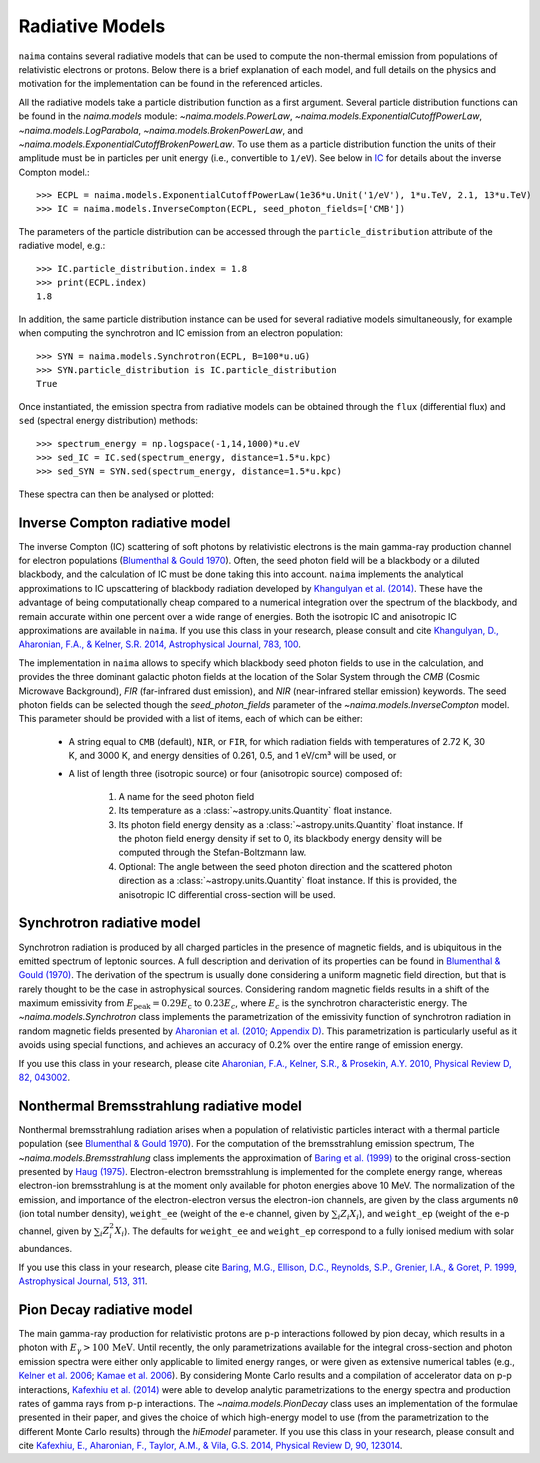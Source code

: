 .. _radiative:

Radiative Models
================

``naima`` contains several radiative models that can be used to compute the
non-thermal emission from populations of relativistic electrons or protons.
Below there is a brief explanation of each model, and full details on the
physics and motivation for the implementation can be found in the referenced
articles.

All the radiative models take a particle distribution function as a first
argument. Several particle distribution functions can be found in the
`naima.models` module: `~naima.models.PowerLaw`,
`~naima.models.ExponentialCutoffPowerLaw`, `~naima.models.LogParabola`,
`~naima.models.BrokenPowerLaw`, and
`~naima.models.ExponentialCutoffBrokenPowerLaw`. To use them as a particle
distribution function the units of their amplitude must be in particles per unit
energy (i.e., convertible to ``1/eV``). See below in `IC`_ for details about
the inverse Compton model.::

    >>> ECPL = naima.models.ExponentialCutoffPowerLaw(1e36*u.Unit('1/eV'), 1*u.TeV, 2.1, 13*u.TeV)
    >>> IC = naima.models.InverseCompton(ECPL, seed_photon_fields=['CMB'])

The parameters of the particle distribution can be accessed through the
``particle_distribution`` attribute of the radiative model, e.g.::

    >>> IC.particle_distribution.index = 1.8
    >>> print(ECPL.index)
    1.8

In addition, the same particle distribution instance can be used for several
radiative models simultaneously, for example when computing the synchrotron and
IC emission from an electron population::

    >>> SYN = naima.models.Synchrotron(ECPL, B=100*u.uG)
    >>> SYN.particle_distribution is IC.particle_distribution
    True

Once instantiated, the emission spectra from radiative models can be obtained
through the ``flux`` (differential flux) and ``sed`` (spectral energy
distribution) methods::

    >>> spectrum_energy = np.logspace(-1,14,1000)*u.eV
    >>> sed_IC = IC.sed(spectrum_energy, distance=1.5*u.kpc)
    >>> sed_SYN = SYN.sed(spectrum_energy, distance=1.5*u.kpc)

These spectra can then be analysed or plotted:

.. plot::

    import naima
    import astropy.units as u

    # Define models
    ECPL = naima.models.ExponentialCutoffPowerLaw(1e36*u.Unit('1/eV'),
            1*u.TeV, 2.1, 13*u.TeV)

    IC_CMB = naima.models.InverseCompton(ECPL, seed_photon_fields=['CMB'])
    IC_FIR = naima.models.InverseCompton(ECPL, seed_photon_fields=['FIR'])
    IC_NIR = naima.models.InverseCompton(ECPL, seed_photon_fields=['NIR'])
    IC_CMB.particle_distribution.index = 1.8
    SYN = naima.models.Synchrotron(ECPL, B=100*u.uG)

    # Compute SEDs
    spectrum_energy = np.logspace(-1,14,1000)*u.eV
    sed_IC_CMB = IC_CMB.sed(spectrum_energy, distance=1.5*u.kpc)
    sed_IC_FIR = IC_FIR.sed(spectrum_energy, distance=1.5*u.kpc)
    sed_IC_NIR = IC_NIR.sed(spectrum_energy, distance=1.5*u.kpc)
    sed_IC_tot = sed_IC_CMB + sed_IC_FIR + sed_IC_NIR
    sed_SYN = SYN.sed(spectrum_energy, distance=1.5*u.kpc)

    # Plot
    plt.figure(figsize=(8,4))
    plt.rc('font', family='serif')
    plt.loglog(spectrum_energy,sed_IC_CMB,lw=1,
            ls='-',label='IC (CMB)',c='0.25')
    plt.loglog(spectrum_energy,sed_IC_FIR,lw=1,
            ls='--',label='IC (FIR)',c='0.25')
    plt.loglog(spectrum_energy,sed_IC_NIR,lw=1,
            ls=':',label='IC (NIR)',c='0.25')
    plt.loglog(spectrum_energy,sed_IC_tot,lw=2,
            label='IC (total)',c='r')
    plt.loglog(spectrum_energy,sed_SYN,lw=2,label='Sync',c='b')
    plt.xlabel('Photon energy [{0}]'.format(
            spectrum_energy.unit.to_string('latex_inline')))
    plt.ylabel('$E^2 dN/dE$ [{0}]'.format(
            sed_SYN.unit.to_string('latex_inline')))
    plt.ylim(bottom=1e-15)
    plt.tight_layout()
    plt.legend(loc='lower left')


.. _IC:

Inverse Compton radiative model
-------------------------------

The inverse Compton (IC) scattering of soft photons by relativistic electrons is
the main gamma-ray production channel for electron populations (`Blumenthal &
Gould 1970`_). Often, the seed photon field will be a blackbody or a diluted
blackbody, and the calculation of IC must be done taking this into account.
``naima`` implements the analytical approximations to IC upscattering of
blackbody radiation developed by `Khangulyan et al. (2014)`_. These have the
advantage of being computationally cheap compared to a numerical integration
over the spectrum of the blackbody, and remain accurate within one percent over
a wide range of energies. Both the isotropic IC and anisotropic IC
approximations are available in ``naima``. If you use this class in your
research, please consult and cite `Khangulyan, D., Aharonian, F.A., & Kelner,
S.R.  2014, Astrophysical Journal, 783, 100
<http://adsabs.harvard.edu/abs/2014ApJ...783..100K>`_.

.. _Khangulyan et al. (2014): http://adsabs.harvard.edu/abs/2014ApJ...783..100K

The implementation in ``naima`` allows to specify which blackbody seed photon
fields to use in the calculation, and provides the three dominant galactic
photon fields at the location of the Solar System through the `CMB` (Cosmic
Microwave Background), `FIR` (far-infrared dust emission), and `NIR`
(near-infrared stellar emission) keywords. The seed photon fields can be
selected though the `seed_photon_fields` parameter of the
`~naima.models.InverseCompton` model. This parameter should be provided with a
list of items, each of which can be either:

    * A string equal to ``CMB`` (default), ``NIR``, or ``FIR``, for which
      radiation fields with temperatures of 2.72 K, 30 K, and 3000 K, and
      energy densities of 0.261, 0.5, and 1 eV/cm³ will be used, or

    * A list of length three (isotropic source) or four (anisotropic source)
      composed of:

        1. A name for the seed photon field
        2. Its temperature as a :class:`~astropy.units.Quantity` float
           instance.
        3. Its photon field energy density as a
           :class:`~astropy.units.Quantity` float instance. If the photon
           field energy density if set to 0, its blackbody energy density
           will be computed through the Stefan-Boltzmann law.
        4. Optional: The angle between the seed photon direction and the scattered
           photon direction as a :class:`~astropy.units.Quantity` float
           instance. If this is provided, the anisotropic IC differential
           cross-section will be used.

.. _SY:

Synchrotron radiative model
---------------------------

Synchrotron radiation is produced by all charged particles in the presence of
magnetic fields, and is ubiquitous in the emitted spectrum of leptonic sources.
A full description and derivation of its properties can be found in `Blumenthal
& Gould (1970)`_. The derivation of the spectrum is usually done considering a
uniform magnetic field direction, but that is rarely thought to be the case in
astrophysical sources. Considering random magnetic fields results in a shift of
the maximum emissivity from :math:`E_\mathrm{peak}=0.29 E_\mathrm{c}` to
:math:`0.23 E_c`, where :math:`E_c` is the synchrotron characteristic energy. The
`~naima.models.Synchrotron` class implements the parametrization of the
emissivity function of synchrotron radiation in random magnetic fields presented
by `Aharonian et al. (2010; Appendix D)`_. This parametrization is particularly
useful as it avoids using special functions, and achieves an accuracy of 0.2%
over the entire range of emission energy.

If you use this class in your research, please cite `Aharonian, F.A., Kelner,
S.R., & Prosekin, A.Y. 2010, Physical Review D, 82, 043002
<http://adsabs.harvard.edu/abs/2010PhRvD..82d3002A>`_. 

.. _Aharonian et al. (2010; Appendix D):
        http://adsabs.harvard.edu/abs/2010PhRvD..82d3002A

.. _BR:

Nonthermal Bremsstrahlung radiative model
-----------------------------------------

Nonthermal bremsstrahlung radiation arises when a population of relativistic
particles interact with a thermal particle population (see `Blumenthal & Gould
1970`_). For the computation of the bremsstrahlung emission spectrum, The
`~naima.models.Bremsstrahlung` class implements the approximation of `Baring et
al. (1999)`_ to the original cross-section presented by `Haug (1975)`_.
Electron-electron bremsstrahlung is implemented for the complete energy range,
whereas electron-ion bremsstrahlung is at the moment only available for photon
energies above 10 MeV. The normalization of the emission, and importance of the
electron-electron versus the electron-ion channels, are given by the class
arguments ``n0`` (ion total number density), ``weight_ee`` (weight of the e-e
channel, given by :math:`\sum_i Z_i X_i`), and ``weight_ep`` (weight of the e-p
channel, given by  :math:`\sum_i Z_i^2 X_i`). The defaults for ``weight_ee`` and
``weight_ep`` correspond to a fully ionised medium with solar abundances.

If you use this class in your research, please cite `Baring, M.G., Ellison,
D.C., Reynolds, S.P., Grenier, I.A., & Goret, P. 1999, Astrophysical Journal,
513, 311 <http://adsabs.harvard.edu/abs/1999ApJ...513..311B>`_.

.. _Baring et al. (1999): http://adsabs.harvard.edu/abs/1999ApJ...513..311B
.. _Haug (1975): http://adsabs.harvard.edu/abs/1975ZNatA..30.1099H

.. _PP:

Pion Decay radiative model
--------------------------

The main gamma-ray production for relativistic protons are p-p interactions
followed by pion decay, which results in a photon with :math:`E_\gamma >
100\,\mathrm{MeV}`. Until recently, the only parametrizations available for the
integral cross-section and photon emission spectra were either only applicable
to limited energy ranges, or were given as extensive numerical tables (e.g.,
`Kelner et al. 2006 <http://ukads.nottingham.ac.uk/abs/2006PhRvD..74c4018K>`_;
`Kamae et al. 2006 <http://ukads.nottingham.ac.uk/abs/2006ApJ...647..692K>`_).
By considering Monte Carlo results and a compilation of accelerator data on p-p
interactions, `Kafexhiu et al. (2014)
<http://adsabs.harvard.edu/abs/2014PhRvD..90l3014K>`_ were able to develop
analytic parametrizations to the energy spectra and production rates of gamma
rays from p-p interactions. The `~naima.models.PionDecay` class uses an
implementation of the formulae presented in their paper, and gives the choice of
which high-energy model to use (from the parametrization to the different Monte
Carlo results) through the `hiEmodel` parameter. If you use this class in your
research, please consult and cite `Kafexhiu, E., Aharonian, F., Taylor, A.M., &
Vila, G.S. 2014, Physical Review D, 90, 123014
<http://adsabs.harvard.edu/abs/2014PhRvD..90l3014K>`_. 


.. _Blumenthal & Gould 1970: 
        http://ukads.nottingham.ac.uk/abs/1970RvMP...42..237B
.. _Blumenthal & Gould (1970): 
        http://ukads.nottingham.ac.uk/abs/1970RvMP...42..237B

